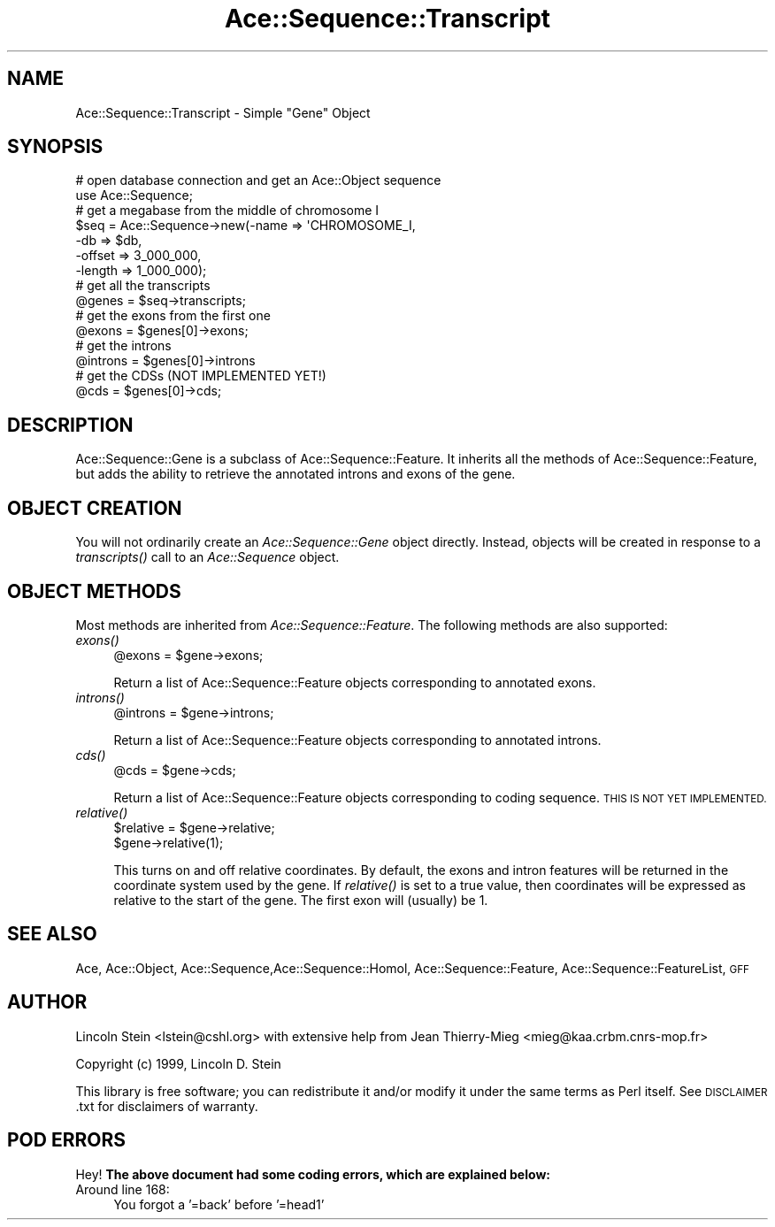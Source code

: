 .\" Automatically generated by Pod::Man 4.09 (Pod::Simple 3.35)
.\"
.\" Standard preamble:
.\" ========================================================================
.de Sp \" Vertical space (when we can't use .PP)
.if t .sp .5v
.if n .sp
..
.de Vb \" Begin verbatim text
.ft CW
.nf
.ne \\$1
..
.de Ve \" End verbatim text
.ft R
.fi
..
.\" Set up some character translations and predefined strings.  \*(-- will
.\" give an unbreakable dash, \*(PI will give pi, \*(L" will give a left
.\" double quote, and \*(R" will give a right double quote.  \*(C+ will
.\" give a nicer C++.  Capital omega is used to do unbreakable dashes and
.\" therefore won't be available.  \*(C` and \*(C' expand to `' in nroff,
.\" nothing in troff, for use with C<>.
.tr \(*W-
.ds C+ C\v'-.1v'\h'-1p'\s-2+\h'-1p'+\s0\v'.1v'\h'-1p'
.ie n \{\
.    ds -- \(*W-
.    ds PI pi
.    if (\n(.H=4u)&(1m=24u) .ds -- \(*W\h'-12u'\(*W\h'-12u'-\" diablo 10 pitch
.    if (\n(.H=4u)&(1m=20u) .ds -- \(*W\h'-12u'\(*W\h'-8u'-\"  diablo 12 pitch
.    ds L" ""
.    ds R" ""
.    ds C` ""
.    ds C' ""
'br\}
.el\{\
.    ds -- \|\(em\|
.    ds PI \(*p
.    ds L" ``
.    ds R" ''
.    ds C`
.    ds C'
'br\}
.\"
.\" Escape single quotes in literal strings from groff's Unicode transform.
.ie \n(.g .ds Aq \(aq
.el       .ds Aq '
.\"
.\" If the F register is >0, we'll generate index entries on stderr for
.\" titles (.TH), headers (.SH), subsections (.SS), items (.Ip), and index
.\" entries marked with X<> in POD.  Of course, you'll have to process the
.\" output yourself in some meaningful fashion.
.\"
.\" Avoid warning from groff about undefined register 'F'.
.de IX
..
.if !\nF .nr F 0
.if \nF>0 \{\
.    de IX
.    tm Index:\\$1\t\\n%\t"\\$2"
..
.    if !\nF==2 \{\
.        nr % 0
.        nr F 2
.    \}
.\}
.\" ========================================================================
.\"
.IX Title "Ace::Sequence::Transcript 3"
.TH Ace::Sequence::Transcript 3 "2001-05-22" "perl v5.26.2" "User Contributed Perl Documentation"
.\" For nroff, turn off justification.  Always turn off hyphenation; it makes
.\" way too many mistakes in technical documents.
.if n .ad l
.nh
.SH "NAME"
Ace::Sequence::Transcript \- Simple "Gene" Object
.SH "SYNOPSIS"
.IX Header "SYNOPSIS"
.Vb 2
\&    # open database connection and get an Ace::Object sequence
\&    use Ace::Sequence;
\&
\&    # get a megabase from the middle of chromosome I
\&    $seq = Ace::Sequence\->new(\-name   => \*(AqCHROMOSOME_I,
\&                              \-db     => $db,
\&                              \-offset => 3_000_000,
\&                              \-length => 1_000_000);
\&
\&    # get all the transcripts
\&    @genes = $seq\->transcripts;
\&
\&    # get the exons from the first one
\&    @exons = $genes[0]\->exons;
\&
\&    # get the introns
\&    @introns = $genes[0]\->introns
\&
\&    # get the CDSs (NOT IMPLEMENTED YET!)
\&    @cds = $genes[0]\->cds;
.Ve
.SH "DESCRIPTION"
.IX Header "DESCRIPTION"
Ace::Sequence::Gene is a subclass of Ace::Sequence::Feature.  It
inherits all the methods of Ace::Sequence::Feature, but adds the
ability to retrieve the annotated introns and exons of the gene.
.SH "OBJECT CREATION"
.IX Header "OBJECT CREATION"
You will not ordinarily create an \fIAce::Sequence::Gene\fR object
directly.  Instead, objects will be created in response to a
\&\fItranscripts()\fR call to an \fIAce::Sequence\fR object.
.SH "OBJECT METHODS"
.IX Header "OBJECT METHODS"
Most methods are inherited from \fIAce::Sequence::Feature\fR.  The
following methods are also supported:
.IP "\fIexons()\fR" 4
.IX Item "exons()"
.Vb 1
\&  @exons = $gene\->exons;
.Ve
.Sp
Return a list of Ace::Sequence::Feature objects corresponding to
annotated exons.
.IP "\fIintrons()\fR" 4
.IX Item "introns()"
.Vb 1
\&  @introns = $gene\->introns;
.Ve
.Sp
Return a list of Ace::Sequence::Feature objects corresponding to
annotated introns.
.IP "\fIcds()\fR" 4
.IX Item "cds()"
.Vb 1
\&  @cds = $gene\->cds;
.Ve
.Sp
Return a list of Ace::Sequence::Feature objects corresponding to
coding sequence.  \s-1THIS IS NOT YET IMPLEMENTED.\s0
.IP "\fIrelative()\fR" 4
.IX Item "relative()"
.Vb 2
\&  $relative = $gene\->relative;
\&  $gene\->relative(1);
.Ve
.Sp
This turns on and off relative coordinates.  By default, the exons and
intron features will be returned in the coordinate system used by the
gene.  If \fIrelative()\fR is set to a true value, then coordinates will be
expressed as relative to the start of the gene.  The first exon will
(usually) be 1.
.SH "SEE ALSO"
.IX Header "SEE ALSO"
Ace, Ace::Object, Ace::Sequence,Ace::Sequence::Homol,
Ace::Sequence::Feature, Ace::Sequence::FeatureList, \s-1GFF\s0
.SH "AUTHOR"
.IX Header "AUTHOR"
Lincoln Stein <lstein@cshl.org> with extensive help from Jean
Thierry-Mieg <mieg@kaa.crbm.cnrs\-mop.fr>
.PP
Copyright (c) 1999, Lincoln D. Stein
.PP
This library is free software; you can redistribute it and/or modify
it under the same terms as Perl itself.  See \s-1DISCLAIMER\s0.txt for
disclaimers of warranty.
.SH "POD ERRORS"
.IX Header "POD ERRORS"
Hey! \fBThe above document had some coding errors, which are explained below:\fR
.IP "Around line 168:" 4
.IX Item "Around line 168:"
You forgot a '=back' before '=head1'

